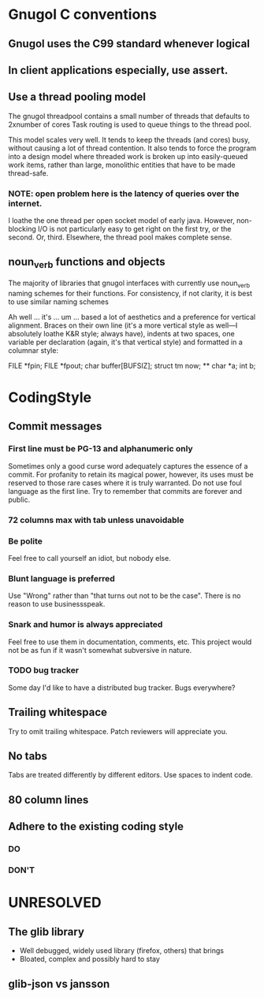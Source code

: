 * Gnugol C conventions
** Gnugol uses the C99 standard whenever logical
** In client applications especially, use assert.
** Use a thread pooling model
   The gnugol threadpool contains a small number of threads that
   defaults to 2xnumber of cores Task routing is used to queue things
   to the thread pool.

   This model scales very well. It tends to keep the threads (and
   cores) busy, without causing a lot of thread contention. It also
   tends to force the program into a design model where threaded work
   is broken up into easily-queued work items, rather than large,
   monolithic entities that have to be made thread-safe.
*** NOTE: open problem here is the latency of queries over the internet. 
    I loathe the one thread per open socket model of early
    java. However, non-blocking I/O is not particularly easy to get
    right on the first try, or the second. Or, third.
    Elsewhere, the thread pool makes complete sense.

** noun_verb functions and objects
   The majority of libraries that gnugol interfaces with currently use noun_verb naming schemes for their functions. For consistency, if not clarity, it is best to use similar naming schemes


  Ah well ... it's ... um ... based a lot of aesthetics and a preference for
vertical alignment.  Braces on their own line (it's a more vertical style as
well---I absolutely loathe K&R style; always have), indents at two spaces,
one variable per declaration (again, it's that vertical style) and formatted
in a columnar style:

	FILE      *fpin;
	FILE      *fpout;
	char       buffer[BUFSIZ];
	struct tm  now;
**
char  *a;
int    b;

* CodingStyle
** Commit messages
*** First line must be PG-13 and alphanumeric only
    Sometimes only a good curse word adequately captures the essence
    of a commit. For profanity to retain its magical power, however,
    its uses must be reserved to those rare cases where it is truly
    warranted.  Do not use foul language as the first line. Try to
    remember that commits are forever and public.
*** 72 columns max with tab unless unavoidable
*** Be polite 
    Feel free to call yourself an idiot, but nobody else. 
*** Blunt language is preferred
    Use "Wrong" rather than "that turns out not to be the case". There is no reason to use businessspeak.
*** Snark and humor is always appreciated
    Feel free to use them in documentation, comments, etc. This project would not be as fun if it wasn't somewhat subversive in nature.
*** TODO bug tracker
    Some day I'd like to have a distributed bug tracker. Bugs everywhere?
** Trailing whitespace
   Try to omit trailing whitespace. Patch reviewers will appreciate you.
** No tabs
   Tabs are treated differently by different editors. Use spaces to indent code.
** 80 column lines
** Adhere to the existing coding style
*** DO
*** DON'T
* UNRESOLVED
** The glib library 
+ Well debugged, widely used library (firefox, others) that brings 
- Bloated, complex and possibly hard to stay 
** glib-json vs jansson

